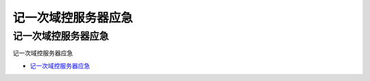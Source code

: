 记一次域控服务器应急
=================================

记一次域控服务器应急
------------------

记一次域控服务器应急

* `记一次域控服务器应急`_

.. _记一次域控服务器应急: https://www.freebuf.com/articles/system/231947.html



